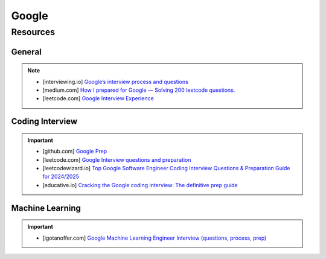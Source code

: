 ####################################################################
Google
####################################################################
********************************************************************
Resources
********************************************************************
General
====================================================================
.. note::

	* [interviewing.io] `Google’s interview process and questions <https://interviewing.io/guides/hiring-process/google>`_
	* [medium.com] `How I prepared for Google — Solving 200 leetcode questions. <https://medium.com/@siddhism/how-i-prepared-for-google-0-leetcode-questions-to-200-questions-e37690ebce85>`_
	* [leetcode.com] `Google Interview Experience <https://leetcode.com/discuss/interview-question/5545888/Google-Interview-Experience/>`_	

Coding Interview
====================================================================
.. important::

	* [github.com] `Google Prep <https://github.com/15kingben/GooglePrep>`_
	* [leetcode.com] `Google Interview questions and preparation <https://leetcode.com/discuss/interview-question/5547675/Google-Interview-questions-and-preparation>`_	
	* [leetcodewizard.io] `Top Google Software Engineer Coding Interview Questions & Preparation Guide for 2024/2025 <https://leetcodewizard.io/blog/google-software-engineer-interview-questions>`_
	* [educative.io] `Cracking the Google coding interview: The definitive prep guide <https://www.educative.io/blog/google-coding-interview>`_

Machine Learning
===================================================================
.. important::

	* [igotanoffer.com] `Google Machine Learning Engineer Interview (questions, process, prep) <https://igotanoffer.com/blogs/tech/google-machine-learning-engineer-interview>`_
